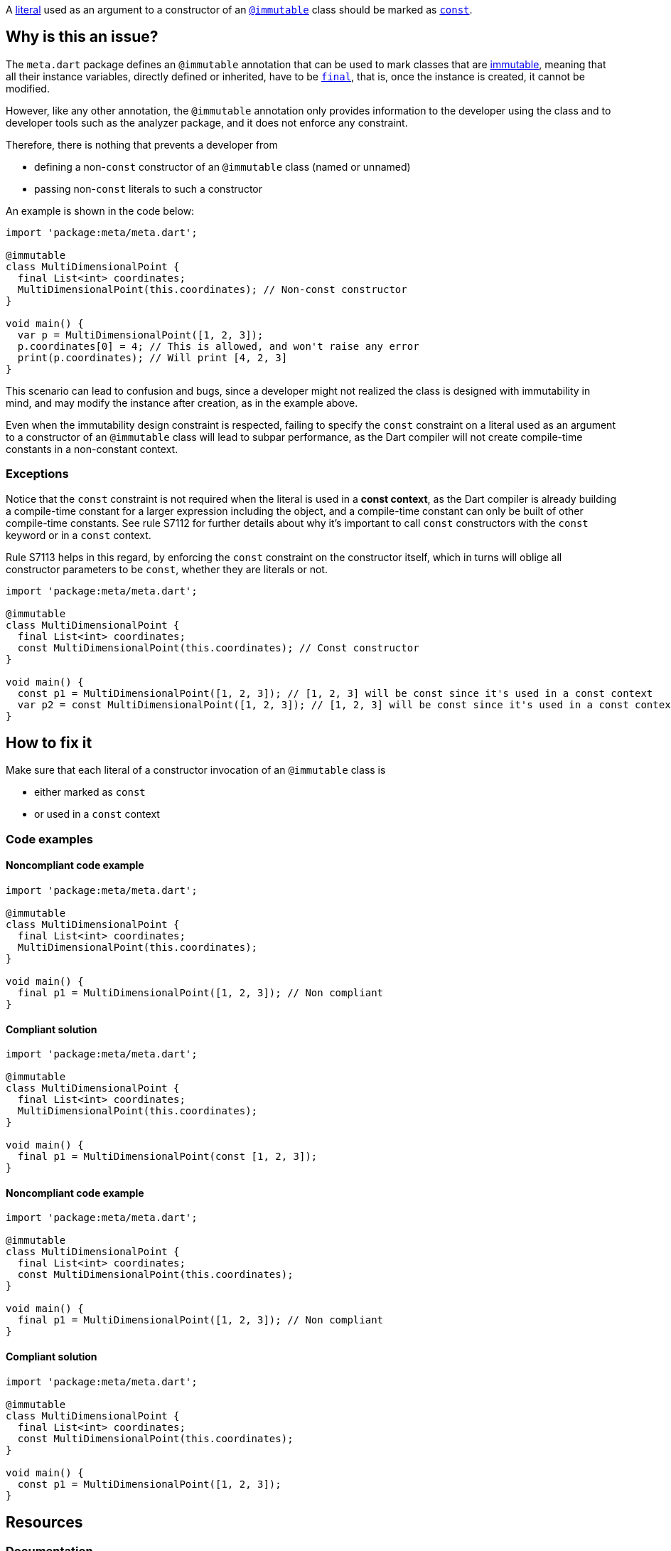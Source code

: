 A https://dart.dev/language/built-in-types[literal] used as an argument to a constructor of an https://api.flutter.dev/flutter/meta/immutable-constant.html[`@immutable`] class should be marked as https://dart.dev/language/variables#final-and-const[`const`].

== Why is this an issue?

The `meta.dart` package defines an `@immutable` annotation that can be used to mark classes that are https://en.wikipedia.org/wiki/Immutable_object[immutable], meaning that all their instance variables, directly defined or inherited, have to be https://dart.dev/language/variables#final-and-const[`final`], that is, once the instance is created, it cannot be modified.

However, like any other annotation, the `@immutable` annotation only provides information to the developer using the class and to developer tools such as the analyzer package, and it does not enforce any constraint.

Therefore, there is nothing that prevents a developer from

* defining a non-`const` constructor of an `@immutable` class (named or unnamed)
* passing non-`const` literals to such a constructor

An example is shown in the code below:

[source,dart]
----
import 'package:meta/meta.dart';

@immutable
class MultiDimensionalPoint {
  final List<int> coordinates;
  MultiDimensionalPoint(this.coordinates); // Non-const constructor
}

void main() {
  var p = MultiDimensionalPoint([1, 2, 3]);
  p.coordinates[0] = 4; // This is allowed, and won't raise any error
  print(p.coordinates); // Will print [4, 2, 3]
}
----

This scenario can lead to confusion and bugs, since a developer might not realized the class is designed with immutability in mind, and may modify the instance after creation, as in the example above.

Even when the immutability design constraint is respected, failing to specify the `const` constraint on a literal used as an argument to a constructor of an `@immutable` class will lead to subpar performance, as the Dart compiler will not create compile-time constants in a non-constant context.

=== Exceptions

Notice that the `const` constraint is not required when the literal is used in a *const context*, as the Dart compiler is already building a compile-time constant for a larger expression including the object, and a compile-time constant can only be built of other compile-time constants. See rule S7112 for further details about why it's important to call `const` constructors with the `const` keyword or in a `const` context.

Rule S7113 helps in this regard, by enforcing the `const` constraint on the constructor itself, which in turns will oblige all constructor parameters to be `const`, whether they are literals or not.

[source,dart]
----
import 'package:meta/meta.dart';

@immutable
class MultiDimensionalPoint {
  final List<int> coordinates;
  const MultiDimensionalPoint(this.coordinates); // Const constructor
}

void main() {
  const p1 = MultiDimensionalPoint([1, 2, 3]); // [1, 2, 3] will be const since it's used in a const context
  var p2 = const MultiDimensionalPoint([1, 2, 3]); // [1, 2, 3] will be const since it's used in a const context
}
----

== How to fix it

Make sure that each literal of a constructor invocation of an `@immutable` class is

* either marked as `const`
* or used in a `const` context

=== Code examples

==== Noncompliant code example

[source,dart,diff-id=1,diff-type=noncompliant]
----
import 'package:meta/meta.dart';

@immutable
class MultiDimensionalPoint {
  final List<int> coordinates;
  MultiDimensionalPoint(this.coordinates);
}

void main() {
  final p1 = MultiDimensionalPoint([1, 2, 3]); // Non compliant
}
----

==== Compliant solution

[source,dart,diff-id=1,diff-type=compliant]
----
import 'package:meta/meta.dart';

@immutable
class MultiDimensionalPoint {
  final List<int> coordinates;
  MultiDimensionalPoint(this.coordinates);
}

void main() {
  final p1 = MultiDimensionalPoint(const [1, 2, 3]);
}
----

==== Noncompliant code example

[source,dart,diff-id=2,diff-type=noncompliant]
----
import 'package:meta/meta.dart';

@immutable
class MultiDimensionalPoint {
  final List<int> coordinates;
  const MultiDimensionalPoint(this.coordinates);
}

void main() {
  final p1 = MultiDimensionalPoint([1, 2, 3]); // Non compliant
}
----

==== Compliant solution

[source,dart,diff-id=2,diff-type=compliant]
----
import 'package:meta/meta.dart';

@immutable
class MultiDimensionalPoint {
  final List<int> coordinates;
  const MultiDimensionalPoint(this.coordinates);
}

void main() {
  const p1 = MultiDimensionalPoint([1, 2, 3]);
}
----

== Resources

=== Documentation

* Dart Docs - https://dart.dev/tools/linter-rules/prefer_const_literals_to_create_immutables[Dart Linter rule - prefer_const_literals_to_create_immutables]
* Dart Docs - https://dart.dev/language/variables#final-and-const[Language - Final and const]
* Dart Docs - https://dart.dev/language/constructors#constant-constructors[Language - Constant constructors]
* Flutter API Reference - https://api.flutter.dev/flutter/meta/immutable-constant.html[meta.dart - immutable top-level constant]
* Wikipedia - https://en.wikipedia.org/wiki/Immutable_object[Immutable object]

=== Related rules

* S7112 - Const constructors should be invoked with const
* S7113 - @immutable classes should only have const constructors


ifdef::env-github,rspecator-view[]

'''
== Implementation Specification
(visible only on this page)

=== Message

Use 'const' literals as arguments to constructors of '@immutable' classes.

=== Highlighting

Each non-`const` literal used as argument: e.g. `[1, 2, 3]` in `ImmutableNonConst.withParams(42, [1, 2, 3], { [1, 2, 3], [4, 5, 6] });`. 

If the literal is prepended by a type annotation, the type annotation is included in the highlighting: e.g. `List<int>` and `Set<List<int>>` in `ImmutableNonConst.withParams(42, List<int> [1, 2, 3], Set<List<int>> { [1, 2, 3], [4, 5, 6] });`.

endif::env-github,rspecator-view[]
